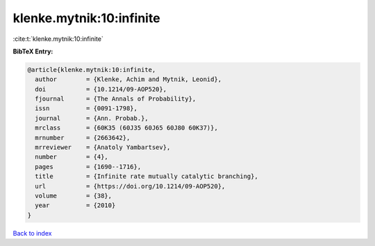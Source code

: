 klenke.mytnik:10:infinite
=========================

:cite:t:`klenke.mytnik:10:infinite`

**BibTeX Entry:**

.. code-block:: bibtex

   @article{klenke.mytnik:10:infinite,
     author        = {Klenke, Achim and Mytnik, Leonid},
     doi           = {10.1214/09-AOP520},
     fjournal      = {The Annals of Probability},
     issn          = {0091-1798},
     journal       = {Ann. Probab.},
     mrclass       = {60K35 (60J35 60J65 60J80 60K37)},
     mrnumber      = {2663642},
     mrreviewer    = {Anatoly Yambartsev},
     number        = {4},
     pages         = {1690--1716},
     title         = {Infinite rate mutually catalytic branching},
     url           = {https://doi.org/10.1214/09-AOP520},
     volume        = {38},
     year          = {2010}
   }

`Back to index <../By-Cite-Keys.html>`_
